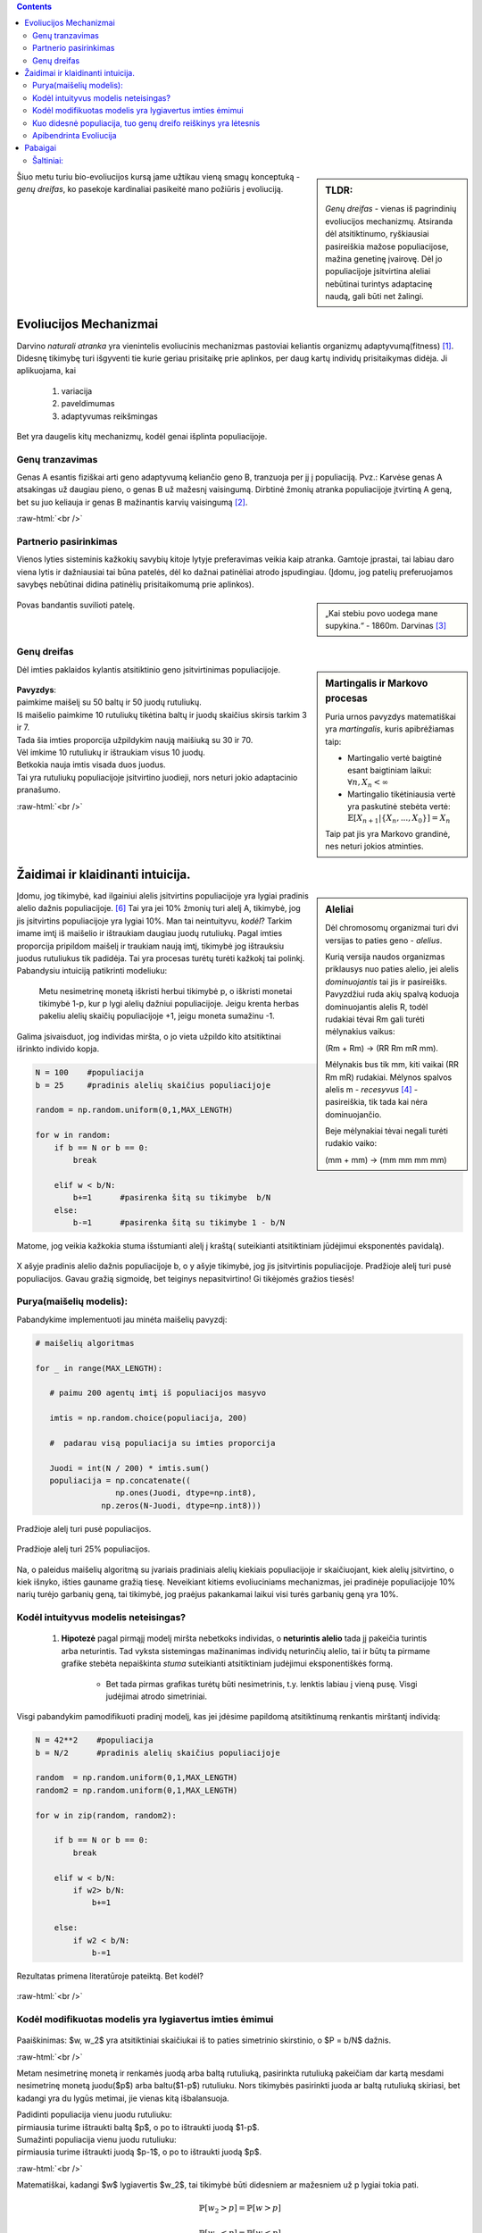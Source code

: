 .. title: Genų dreifas
.. slug: genų dreifas
.. date: 2023-11-25 22:04:07 UTC+02:00
.. tags: Evoliucija, DI
.. category: 
.. link: 
.. description: Kelios mintys apie vieną iš pagrindinių evoliucinių mechanizmų genų dreifą.
.. type: text
.. has_math: true

.. class:: alert alert-info pull-left

.. contents::



.. sidebar:: TLDR:

   *Genų dreifas* - vienas iš pagrindinių evoliucijos mechanizmų. Atsiranda dėl atsitiktinumo, ryškiausiai pasireiškia mažose populiacijose, mažina genetinę įvairovę. Dėl jo populiacijoje įsitvirtina aleliai nebūtinai turintys adaptacinę naudą, gali būti net žalingi.


Šiuo metu turiu bio-evoliucijos kursą jame užtikau vieną smagų konceptuką - *genų dreifas*, ko pasekoje kardinaliai pasikeitė mano požiūris į evoliuciją.


Evoliucijos Mechanizmai
=========================

Darvino *naturali atranka* yra vienintelis evoliucinis mechanizmas pastoviai keliantis organizmų adaptyvumą(fitness) [1]_. Didesnę tikimybę turi išgyventi tie kurie geriau prisitaikę prie aplinkos, per daug kartų individų prisitaikymas didėja.  Ji aplikuojama, kai

    1. variacija

    2. paveldimumas

    3. adaptyvumas reikšmingas

Bet yra daugelis kitų mechanizmų, kodėl genai išplinta populiacijoje.

Genų tranzavimas
-------------------

Genas A esantis fiziškai arti geno adaptyvumą keliančio geno B, tranzuoja per jį į populiaciją. Pvz.: Karvėse genas A atsakingas už daugiau pieno, o genas B už mažesnį vaisingumą. Dirbtinė žmonių atranka populiacijoje įtvirtiną A geną, bet su juo keliauja ir genas B mažinantis karvių vaisingumą [2]_.

:raw-html:`<br />`

Partnerio pasirinkimas
-------------------------

Vienos lyties sisteminis kažkokių savybių kitoje lytyje preferavimas veikia kaip atranka. Gamtoje įprastai, tai labiau daro viena lytis ir dažniausiai tai būna patelės, dėl ko dažnai patinėliai atrodo įspudingiau.
(Įdomu, jog patelių preferuojamos savybęs nebūtinai didina patinėlių prisitaikomumą prie aplinkos).


.. sidebar:: 

    „Kai stebiu povo uodega mane supykina.“
    - 1860m. Darvinas [3]_

.. figure:: /images/Peacock.jpg
    :width: 800
    :align: center
    :alt:  nuotrauka
    
    Povas bandantis suvilioti patelę. 




Genų dreifas
---------------

.. sidebar:: Martingalis ir Markovo procesas

    Puria urnos pavyzdys matematiškai yra *martingalis*, kuris apibrėžiamas taip:

    - Martingalio vertė baigtinė esant baigtiniam laikui: :math:`\forall n, X_n < \infty`

    - Martingalio tikėtiniausia vertė yra paskutinė stebėta vertė: :math:`\mathbb{E}[X_{n+1}|\{X_n, ..., X_{0}\}] = X_n`

    Taip pat jis yra Markovo grandinė, nes neturi jokios atminties. 
    
    
Dėl imties paklaidos kylantis atsitiktinio geno įsitvirtinimas populiacijoje. 

.. figure:: /images/genudreifas.png
   :width: 800
   :align: center
   
|   **Pavyzdys**: 
|   paimkime maišelį su 50 baltų ir 50 juodų rutuliukų. 
|   Iš maišelio paimkime 10 rutuliukų tikėtina baltų ir juodų skaičius skirsis tarkim 3 ir 7. 
|   Tada šia imties proporcija užpildykim naują maišiuką su 30 ir 70.
|   Vėl imkime 10 rutuliukų ir ištraukiam visus 10 juodų.
|   Betkokia nauja imtis visada duos juodus.
|   Tai yra rutuliukų populiacijoje įsitvirtino juodieji, nors neturi jokio adaptacinio pranašumo. 










:raw-html:`<br />`

Žaidimai ir klaidinanti intuicija.
=======================================

.. sidebar:: Aleliai
   
   Dėl chromosomų organizmai turi dvi versijas to paties geno - *alelius*.
   
   Kurią versija naudos organizmas priklausys nuo paties alelio, jei alelis *dominuojantis* tai jis ir pasireišks.
   Pavyzdžiui ruda akių spalvą koduoja dominuojantis alelis R, todėl rudakiai tėvai Rm gali turėti mėlynakius vaikus: 
   
   (Rm + Rm) -> (RR Rm mR mm).
   
   Mėlynakis bus tik mm, kiti vaikai (RR Rm mR) rudakiai.
   Mėlynos spalvos alelis m - *recesyvus* [4]_ - pasireiškia, tik tada kai nėra dominuojančio.
   
   Beje mėlynakiai tėvai negali turėti rudakio vaiko:
   
   (mm + mm) -> (mm mm mm mm)
   
Įdomu, jog tikimybė, kad ilgainiui alelis įsitvirtins populiacijoje yra lygiai pradinis alelio dažnis populiacijoje. [#moran]_ Tai yra jei 10% žmonių turi alelį A, tikimybė, jog jis įsitvirtins populiacijoje yra lygiai 10%.
Man tai neintuityvu, *kodėl*? Tarkim imame imtį iš maišelio ir ištraukiam daugiau juodų rutuliukų. Pagal imties proporcija pripildom maišelį ir traukiam naują imtį, tikimybė jog ištrauksiu juodus rutuliukus tik padidėja. Tai yra procesas turėtų turėti kažkokį tai polinkį. Pabandysiu intuiciją patikrinti modeliuku:

    Metu nesimetrinę monetą iškristi herbui tikimybė p, o iškristi monetai tikimybė 1-p, kur p lygi alelių dažniui populiacijoje. Jeigu krenta herbas pakeliu alelių skaičių populiacijoje +1, jeigu moneta sumažinu -1.


Galima įsivaisduot, jog individas miršta, o jo vieta užpildo kito atsitiktinai išrinkto individo kopja.



.. code-block:: python
            
            N = 100    #populiacija
            b = 25     #pradinis alelių skaičius populiacijoje
            
            random = np.random.uniform(0,1,MAX_LENGTH)  
            
            for w in random:
                if b == N or b == 0: 
                    break
                   
                elif w < b/N: 
                    b+=1      #pasirenka šitą su tikimybe  b/N
                else:        
                    b-=1      #pasirenka šitą su tikimybe 1 - b/N




.. figure:: /images/manomodelis1.png
   :width: 800
   :align: center
   
   Matome, jog veikia kažkokia stuma išstumianti alelį į kraštą( suteikianti atsitiktiniam jūdėjimui eksponentės pavidalą).

.. figure:: /images/sigmoide.png
   :width: 800
   :align: center
   
   X ašyje pradinis alelio dažnis populiacijoje b, o y ašyje tikimybė, jog jis įsitvirtinis populiacijoje. 
   Pradžioje alelį turi pusė populiacijos.  
   Gavau gražią sigmoidę, bet teiginys nepasitvirtino! Gi tikėjomės gražios tiesės!

Purya(maišelių modelis):
----------------------------------
Pabandykime implementuoti jau minėta maišelių pavyzdį: 

.. code-block:: python

     # maišelių algoritmas
     
     for _ in range(MAX_LENGTH):
        
        # paimu 200 agentų imtį iš populiacijos masyvo
        
        imtis = np.random.choice(populiacija, 200) 
        
        #  padarau visą populiacija su imties proporcija
        
        Juodi = int(N / 200) * imtis.sum()  
        populiacija = np.concatenate((
                      np.ones(Juodi, dtype=np.int8),
                   np.zeros(N-Juodi, dtype=np.int8)))

.. figure:: /images/purya.png
   :width: 800
   :align: center
   
   Pradžioje alelį turi pusė populiacijos. 
       

    
.. figure:: /images/purya2.png
   :width: 800
   :align: center
   
   Pradžioje alelį turi 25% populiacijos. 




.. figure:: /images/purya3.png
   :width: 800
   :align: center
   
   Na, o paleidus maišelių algoritmą su įvariais pradiniais alelių kiekiais populiacijoje ir skaičiuojant, kiek alelių įsitvirtino, o kiek išnyko, išties gauname gražią tiesę. Neveikiant kitiems evoliuciniams mechanizmas, jei pradinėje populiacijoje 10% narių turėjo garbanių geną, tai tikimybė, jog praėjus pakankamai laikui visi turės garbanių geną yra 10%. 
   

    
Kodėl intuityvus modelis neteisingas?
-------------------------------------

    1. **Hipotezė** pagal pirmąjį modelį miršta nebetkoks individas, o **neturintis alelio** tada jį pakeičia turintis arba neturintis. Tad vyksta sistemingas mažinanimas individų neturinčių alelio, tai ir būtų ta pirmame grafike stebėta nepaiškinta *stuma* suteikianti atsitiktiniam judėjimui eksponentiškės formą.

        - Bet tada pirmas grafikas turėtų būti nesimetrinis, t.y. lenktis labiau į vieną pusę. Visgi judėjimai atrodo simetriniai. 

Visgi pabandykim pamodifikuoti pradinį modelį, kas jei įdėsime papildomą atsitiktinumą renkantis mirštantį individą:

.. code-block:: python
            
            N = 42**2    #populiacija
            b = N/2      #pradinis alelių skaičius populiacijoje
            
            random  = np.random.uniform(0,1,MAX_LENGTH)  
            random2 = np.random.uniform(0,1,MAX_LENGTH)  
            
            for w in zip(random, random2):
            
                if b == N or b == 0: 
                    break
                   
                elif w < b/N:
                    if w2> b/N:
                        b+=1
                        
                else:
                    if w2 < b/N:
                        b-=1


.. figure:: /images/modifikuotas1.png
   :width: 800
   :align: center
   
   Rezultatas primena literatūroje pateiktą. Bet kodėl?
   
:raw-html:`<br />`



Kodėl modifikuotas modelis yra lygiavertus imties ėmimui
---------------------------------------------------------


.. figure:: /images/fuckthis.png
   :width: 800
   :align: center
   
|   Paaiškinimas: $w, w_2$ yra atsitiktiniai skaičiukai iš to paties simetrinio skirstinio, o $P = b/N$ dažnis. 


:raw-html:`<br />`


Metam nesimetrinę monetą ir renkamės juodą arba baltą rutuliuką, pasirinkta rutuliuką pakeičiam dar kartą mesdami nesimetrinę monetą juodu($p$) arba baltu($1-p$) rutuliuku. Nors tikimybės pasirinkti juoda ar baltą rutuliuką skiriasi, bet kadangi yra du lygūs metimai, jie vienas kitą išbalansuoja.

|  Padidinti populiacija vienu juodu rutuliuku:
|  pirmiausia turime ištraukti baltą $p$, o po to ištraukti juodą $1-p$.

|  Sumažinti populiacija vienu juodu rutuliuku:
|  pirmiausia turime ištraukti juodą $p-1$, o po to ištraukti juodą $p$.


:raw-html:`<br />`


Matematiškai, kadangi $w$ lygiavertis $w_2$, tai tikimybė būti didesniem ar mažesniem už p lygiai tokia pati.

.. math::

    \mathbb{P}[w_2>p] = \mathbb{P}[w>p]
    
    \mathbb{P}[w_2<p] = \mathbb{P}[w<p]
    
    


Tada tikimybė padidinti populiacija vienu baltu :math:`\mathbb{P}[b++]` arba vienu juodu rutuliuku yra lygi:
   
.. math::
    \mathbb{P}[b++] = \mathbb{P}[w>p]\mathbb{P}[w_2<p] = \mathbb{P}[w_2>p]\mathbb{P}[w<p] = \mathbb{P}[b--]
   

Kuo didesnė populiacija, tuo genų dreifo reiškinys yra lėtesnis
---------------------------------------------------------------

Kviečiu pačius pabandyti patikrintį sekanti genų dreifo teiginį:
Tikėtiniausias laikas reikalingas įsitvirtinti aleliui tiesiogiai proporcingas populiacijos dydžiui: :math:`\mathbb{E}[T] \propto N`.


.. figure:: /images/genudreifas2.png
   :width: 700
   :align: center

   Šaltinis vikipedija: https://en.wikipedia.org/wiki/Genetic_drift





Apibendrinta Evoliucija
-----------------------

.. sidebar:: Genų pernešimas
    
    Dabartinis didėjantis globalumas tikėtina ateina iš lengvesnės informacijos perdavimo(lengvo keliavimo) biologiškai šis mechanizmas vadinamas "genų pernešimo"(tarp izoliuotų populiacijų, individai perneša kultūrines idėjas), kas automatiškai homogenina pasaulio kultūrą.




:raw-html:`<br />`

Taikant apibendrintą evoliuciją galima iškart naudotis genų dreifo sąvoka,
atsakant ir į nebiologinius klausimus tokius kaip - „kodėl dauguma europiečių krikščionys?“

    Genų dreifo neužtenka [#zaratrusta]_, darant prielaida, jog žmonės gyvena apie 40 metų ir savo religijos nekeičia. Praėjo vos :math:`\approx 50` kartų nuo jėzaus gimimo, o agentų skaičius milijono eilės. Tad genų dreifas kaip vienintelis apibendrintos evoliucijos veiksnys nebūtų spėjęs taip stipriai suvienodinti europiečių. 



Pabaigai
========

Siūlau patiems išbandyti tyrimu pagrįstą simuliacija [#edu]_ https://cartwrig.ht/apps/genie/ kuri padės perprasti genų driftą.

Simuliacijos ir chaoso kodas, bei BUS užrašai: https://github.com/DamaKubu/bioevoliucija/




Šaltiniai:
-----------

.. [1] https://www.nature.com/scitable/knowledge/library/natural-selection-genetic-drift-and-gene-flow-15186648/?ref=scienceandpandas.com

    Anglų kalba trumpas skaitinėlis ta pačia tema, šiek tiek iš kitos pusės ir detaliau.

.. [2] Iš bio-evoliucijos BUS'o paskaitos.

.. [3] https://www.phaidon.com/agenda/photography/articles/2016/november/16/why-darwin-was-confused-by-birds/

.. [4] https://knowyourdna.com/are-blue-eyes-recessive/

.. [#edu] Genie: an interactive real-time simulation for teaching genetic drift
   https://evolution-outreach.biomedcentral.com/articles/10.1186/s12052-022-00161-7
   
.. [#moran] https://services.math.duke.edu/~rtd/cmodels/Moran.pdf

.. [#zaratrusta] Draugas Zaratrusta į šitą atkreipė dėmesį, dėkui.


